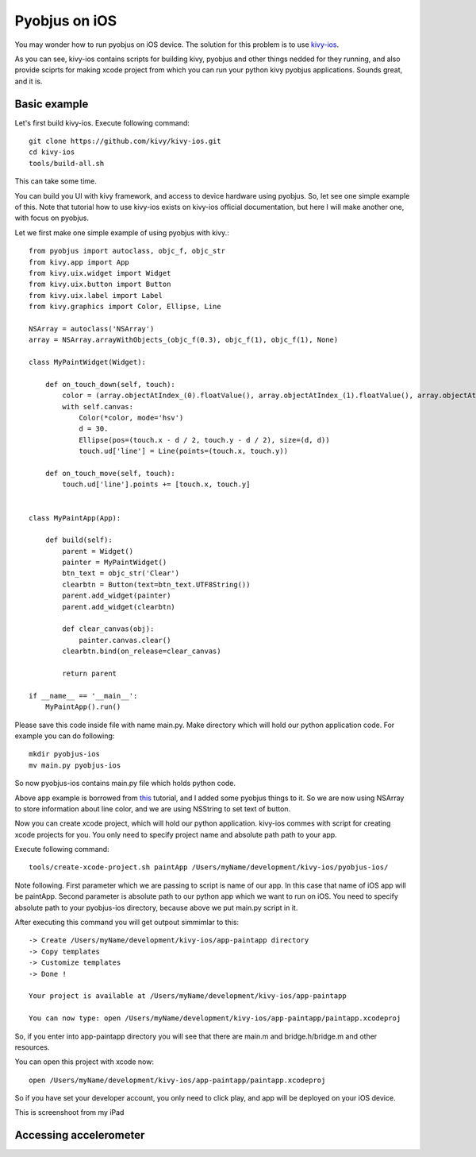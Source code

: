 .. _pyobjus_ios:

Pyobjus on iOS
====================

You may wonder how to run pyobjus on iOS device. The solution for this problem is to use `kivy-ios <https://github.com/kivy/kivy-ios>`_.

As you can see, kivy-ios contains scripts for building kivy, pyobjus and other things nedded for they running, and also provide sciprts for making xcode project from which you can run your python kivy pyobjus applications. Sounds great, and it is.

Basic example
-------------

Let's first build kivy-ios. Execute following command::

    git clone https://github.com/kivy/kivy-ios.git
    cd kivy-ios
    tools/build-all.sh

This can take some time.

You can build you UI with kivy framework, and access to device hardware using pyobjus. So, let see one simple example of this. Note that tutorial how to use kivy-ios exists on kivy-ios official documentation, but here I will make another one, with focus on pyobjus.

Let we first make one simple example of using pyobjus with kivy.::

    from pyobjus import autoclass, objc_f, objc_str
    from kivy.app import App
    from kivy.uix.widget import Widget
    from kivy.uix.button import Button
    from kivy.uix.label import Label
    from kivy.graphics import Color, Ellipse, Line

    NSArray = autoclass('NSArray')
    array = NSArray.arrayWithObjects_(objc_f(0.3), objc_f(1), objc_f(1), None)

    class MyPaintWidget(Widget):

        def on_touch_down(self, touch):
            color = (array.objectAtIndex_(0).floatValue(), array.objectAtIndex_(1).floatValue(), array.objectAtIndex_(2).floatValue())
            with self.canvas:
                Color(*color, mode='hsv')
                d = 30.
                Ellipse(pos=(touch.x - d / 2, touch.y - d / 2), size=(d, d))
                touch.ud['line'] = Line(points=(touch.x, touch.y))

        def on_touch_move(self, touch):
            touch.ud['line'].points += [touch.x, touch.y]


    class MyPaintApp(App):

        def build(self):
            parent = Widget()
            painter = MyPaintWidget()
            btn_text = objc_str('Clear')
            clearbtn = Button(text=btn_text.UTF8String())
            parent.add_widget(painter)
            parent.add_widget(clearbtn)

            def clear_canvas(obj):
                painter.canvas.clear()
            clearbtn.bind(on_release=clear_canvas)

            return parent

    if __name__ == '__main__':
        MyPaintApp().run()

Please save this code inside file with name main.py. Make directory which will hold our python application code. For example you can do following::

    mkdir pyobjus-ios
    mv main.py pyobjus-ios

So now pyobjus-ios contains main.py file which holds python code.

Above app example is borrowed from `this <http://kivy.org/docs/tutorials/firstwidget.html>`_ tutorial, and I added some pyobjus things to it. So we are now using NSArray to store information about line color, and we are using NSString to set text of button.

Now you can create xcode project, which will hold our python application. kivy-ios commes with script for creating xcode projects for you. You only need to specify project name and absolute path path to your app.

Execute following command::

    tools/create-xcode-project.sh paintApp /Users/myName/development/kivy-ios/pyobjus-ios/

Note following. First parameter which we are passing to script is name of our app. In this case that name of iOS app will be paintApp. Second parameter is absolute path to our python app which we want to run on iOS.
You need to specify absolute path to your pyobjus-ios directory, because above we put main.py script in it.

After executing this command you will get outpout simmimlar to this::

    -> Create /Users/myName/development/kivy-ios/app-paintapp directory
    -> Copy templates
    -> Customize templates
    -> Done !

    Your project is available at /Users/myName/development/kivy-ios/app-paintapp

    You can now type: open /Users/myName/development/kivy-ios/app-paintapp/paintapp.xcodeproj

So, if you enter into app-paintapp directory you will see that there are main.m and bridge.h/bridge.m and other resources.

You can open this project with xcode now::

    open /Users/myName/development/kivy-ios/app-paintapp/paintapp.xcodeproj

So if you have set your developer account, you only need to click play, and app will be deployed on your iOS device.

This is screenshoot from my iPad

.. figure::  images/IMG_0322.PNG
   :align:   center
   :scale:   30%

Accessing accelerometer
-----------------------
